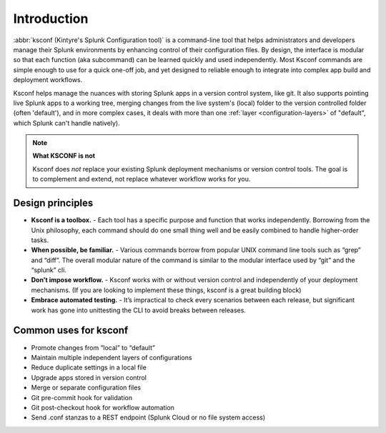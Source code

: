 Introduction
------------

:abbr:`ksconf (Kintyre's Splunk Configuration tool)`
is a command-line tool that helps administrators and developers manage their Splunk
environments by enhancing control of their configuration files.  By design, the interface is modular
so that each function (aka subcommand) can be learned quickly and used independently.  Most Ksconf
commands are simple enough to use for a quick one-off job, and yet designed to reliable enough to
integrate into complex app build and deployment workflows.

Ksconf helps manage the nuances with storing Splunk apps in a version control system, like git.  It
also supports pointing live Splunk apps to a working tree, merging changes from the live system's
(local) folder to the version controlled folder (often 'default'), and in more complex cases, it
deals with more than one :ref:`layer <configuration-layers>` of "default", which Splunk can't handle
natively).

.. note:: **What KSCONF is not**

   Ksconf does *not* replace your existing Splunk deployment mechanisms or version control tools.
   The goal is to complement and extend, not replace whatever workflow works for you.

Design principles
~~~~~~~~~~~~~~~~~

- **Ksconf is a toolbox.**  - Each tool has a specific purpose and function that works independently.  Borrowing from the Unix philosophy, each command should do one small thing well and be easily combined to handle higher-order tasks.
- **When possible, be familiar.** - Various commands borrow from popular UNIX command line tools such as “grep” and “diff”.  The overall modular nature of the command is similar to the modular interface used by “git” and the “splunk” cli.
- **Don’t impose workflow.** - Ksconf works with or without version control and independently of your deployment mechanisms.  (If you are looking to implement these things, ksconf is a great building block)
- **Embrace automated testing.** - It’s impractical to check every scenarios between each release, but significant work has gone into unittesting the CLI to avoid breaks between releases.

Common uses for ksconf
~~~~~~~~~~~~~~~~~~~~~~

- Promote changes from “local” to “default”
- Maintain multiple independent layers of configurations
- Reduce duplicate settings in a local file
- Upgrade apps stored in version control
- Merge or separate configuration files
- Git pre-commit hook for validation
- Git post-checkout hook for workflow automation
- Send .conf stanzas to a REST endpoint (Splunk Cloud or no file system access)
